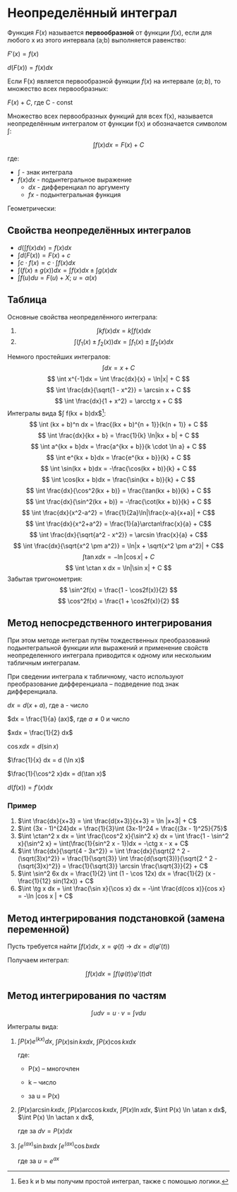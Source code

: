 * Неопределённый интеграл                                        

Функция $F(x)$ называется *первообразной* от функции $f(x)$, если для любого x из этого
интервала (a;b) выполняется равенство:

$F'(x) = f(x)$

$d(F(x)) = f(x)dx$

Если F(x) является первообразной функции $f(x)$ на интервале $(a;b)$, то множество всех первообразных:

$F(x) + C$, где C - const


Множество всех первообразных функций для всех f(x), называется неопределённым
интегралом от функции f(x) и обозначается символом $\int$:

$$ \int f(x) dx = F(x) + C $$

где:

- $\int$ - знак интеграла
- $f(x)dx$ - подынтегральное выражение
  - $dx$ - дифференциал по аргументу
  - $fx$ - подынтегральная функция

Геометрически:

[[./data/dc/d9b639-8ed5-46c7-a5b0-d8e01294bd3d/clipboard-20241105T131600.png]]

** Свойства неопределённых интегралов

+ $d(\int f(x) dx) = f(x) dx$
+ $\int d(F(x)) = F(x) + c$
+ $\int c \cdot f(x) = c \cdot \int f(x)dx$
+ $\int (f(x) \pm g(x))dx = \int f(x) dx \pm \int g(x) dx$
+ $\int f(u)du = F(u) + X$; $u = \alpha (x)$


** Таблица
Основные свойства неопределённого интеграла:
1. $$\int kf(x)dx = k\int f(x)dx$$
2. $$\int(f_1(x) \pm f_2(x))dx = \int f_1(x) \pm \int f_2(x)dx $$
Немного простейших интегралов:
$$ \int dx = x + C $$
$$ \int x^{-1}dx = \int \frac{dx}{x} = \ln|x| + C $$
$$ \int \frac{dx}{\sqrt{1 - x^2}} = \arcsin x + C $$
$$ \int \frac{dx}{1 + x^2} = \arcctg x + C $$
Интегралы вида $\int f(kx + b)dx$[fn:2]:
$$ \int (kx + b)^n dx = \frac{(kx + b)^{n + 1}}{k(n + 1)} + C $$
$$ \int \frac{dx}{kx + b} = \frac{1}{k} \ln|kx + b| + C $$
$$ \int a^{kx + b}dx = \frac{a^{kx + b}}{k \cdot \ln a} + C $$
$$ \int e^{kx + b}dx = \frac{e^{kx + b}}{k} + C $$
$$ \int \sin(kx + b)dx = -\frac{\cos(kx + b)}{k} + C $$
$$ \int \cos(kx + b)dx = \frac{\sin(kx + b)}{k} + C $$
$$ \int \frac{dx}{\cos^2(kx + b)} = \frac{\tan(kx + b)}{k} + C $$
$$ \int \frac{dx}{\sin^2(kx + b)} = -\frac{\cot(kx + b)}{k} + C $$
$$ \int \frac{dx}{x^2-a^2} = \frac{1}{2a}\ln|\frac{x-a}{x+a}| + C$$
$$ \int \frac{dx}{x^2+a^2} = \frac{1}{a}\arctan\frac{x}{a} + C$$
$$ \int \frac{dx}{\sqrt{a^2 - x^2}} = \arcsin \frac{x}{a} + C$$
$$ \int \frac{dx}{\sqrt{x^2 \pm a^2}} = \ln|x + \sqrt{x^2 \pm a^2}| + C$$
$$ \int \tan x dx = -\ln|\cos x| + C $$
$$ \int \ctan x dx = \ln|\sin x| + C $$
Забытая тригонометрия:
$$ \sin^2f(x) = \frac{1 - \cos2f(x)}{2} $$
$$ \cos^2f(x) = \frac{1 + \cos2f(x)}{2} $$

[fn:2] Без k и b мы получим простой интеграл, также с помошью логики.


** Метод непосредственного интегрирования

При этом методе интеграл путём тождественных преобразований подынтегральной функции
или выражений и применение свойств неопределенного интеграла приводится
к одному или нескольким табличным интегралам.

При сведении интеграла к табличному, часто используют преобразование
дифференциала -- подведение под знак дифференциала.

$dx = d(x+a)$, где a - число

$dx = \frac{1}{a} (ax)$, где $a \neq 0$ и число

$xdx = \frac{1}{2} dx$

$\cos x dx = d(\sin x)$

$\frac{1}{x} dx = d (\ln x)$

$\frac{1}{\cos^2 x}dx = d(\tan x)$

$d (f(x)) = f'(x) dx$

*** Пример

1. $\int \frac{dx}{x+3} = \int \frac{d(x+3)}{x+3} = \ln |x+3| + C$
2. $\int (3x - 1)^{24}dx = \frac{1}{3}\int (3x-1)^24 = \frac{(3x - 1)^25}{75}$
3. $\int \ctan^2 x dx = \int \frac{\cos^2 x}{\sin^2 x} dx = \int \frac{1 - \sin^2 x}{\sin^2 x} = \int(\frac{1}{sin^2 x - 1})dx = -\ctg x - x + C$
4. $\int \frac{dx}{\sqrt{4 - 3x^2}} = \int \frac{dx}{\sqrt{2 ^ 2 - (\sqrt(3)x)^2}} = \frac{1}{\sqrt{3}} \int \frac{d(\sqrt{3})}{\sqrt{2 ^ 2 - (\sqrt{3}x)^2}} = \frac{1}{\sqrt{3}} \arcsin \frac{\sqrt{3}}{2} + C$
5. $\int \sin^2 6x dx = \frac{1}{2} \int (1 - \cos 12x) dx = \frac{1}{2} (x - \frac{1}{12} sin(12x)) + C$
6. $\int \tg x dx = \int \frac{\sin x}{\cos x} dx = -\int \frac{d(cos x)}{cos x} = -\ln |cos x | + C$

** Метод интегрирования подстановкой (замена переменной)

Пусть требуется найти $\int f(x)dx$, $x = \varphi(t)$ -> $dx =
d(\varphi'(t))$

Получаем интеграл:

$$ \int f(x) dx = \int f(\varphi(t)) \varphi'(t) dt $$

** Метод интегрирования по частям

$$ \int u dv = u \cdot v = \int v du  $$

Интегралы вида:

1. $\int P(x)e^(kx) dx$, $\int P(x) \sin kx dx$, $\int P(x) \cos kx
   dx$

   где:

   - P(x) -- многочлен

   - k -- число

   - за u = P(x)

2. $\int P(x) \arcsin kx dx$, $\int P(x) \arccos kx
   dx$,  $\int P(x) \ln x dx$, $\int P(x) \ln \atan x dx$,
   $\int P(x) \ln \actan x dx$,

   где за $dv = P(x)dx$

3.  $\int e^(ax) \sin bx dx$ $\int e^(ax) \cos bx dx$

   где за $u = e^{ax}$

